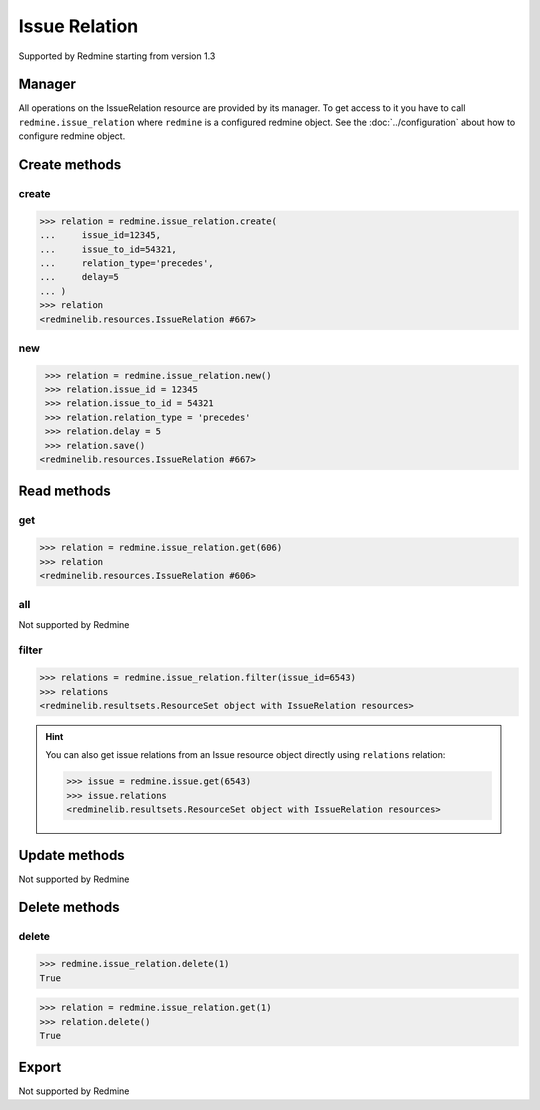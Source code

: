 Issue Relation
==============

Supported by Redmine starting from version 1.3

Manager
-------

All operations on the IssueRelation resource are provided by its manager. To get access
to it you have to call ``redmine.issue_relation`` where ``redmine`` is a configured redmine
object. See the :doc:`../configuration` about how to configure redmine object.

Create methods
--------------

create
++++++

.. py:method:: create(**fields)
   :module: redminelib.managers.ResourceManager
   :noindex:

   Creates new IssueRelation resource with given fields and saves it to the Redmine.

   :param int issue_id: (required). Creates a relation for the issue of given id.
   :param int issue_to_id: (required). Id of the related issue.
   :param string relation_type:
    .. raw:: html

       (required). Type of the relation, one of:

    - relates
    - duplicates
    - duplicated
    - blocks
    - blocked
    - precedes
    - follows
    - copied_to
    - copied_from

   :param int delay: (optional). Delay in days for a "precedes" or "follows" relation.
   :return: :ref:`Resource` object

.. code-block:: python

   >>> relation = redmine.issue_relation.create(
   ...     issue_id=12345,
   ...     issue_to_id=54321,
   ...     relation_type='precedes',
   ...     delay=5
   ... )
   >>> relation
   <redminelib.resources.IssueRelation #667>

new
+++

.. py:method:: new()
   :module: redminelib.managers.ResourceManager
   :noindex:

   Creates new empty IssueRelation resource but saves it to the Redmine only when ``save()`` is
   called, also calls ``pre_create()`` and ``post_create()`` methods of the :ref:`Resource` object.
   Valid attributes are the same as for ``create()`` method above.

   :return: :ref:`Resource` object

.. code-block:: python

    >>> relation = redmine.issue_relation.new()
    >>> relation.issue_id = 12345
    >>> relation.issue_to_id = 54321
    >>> relation.relation_type = 'precedes'
    >>> relation.delay = 5
    >>> relation.save()
   <redminelib.resources.IssueRelation #667>

Read methods
------------

get
+++

.. py:method:: get(resource_id)
   :module: redminelib.managers.ResourceManager
   :noindex:

   Returns single IssueRelation resource from Redmine by its id.

   :param int resource_id: (required). Id of the issue relation.
   :return: :ref:`Resource` object

.. code-block:: python

   >>> relation = redmine.issue_relation.get(606)
   >>> relation
   <redminelib.resources.IssueRelation #606>

all
+++

Not supported by Redmine

filter
++++++

.. py:method:: filter(**filters)
   :module: redminelib.managers.ResourceManager
   :noindex:

   Returns IssueRelation resources that match the given lookup parameters.

   :param int issue_id: (required). Get relations from the issue with given id.
   :param int limit: (optional). How much resources to return.
   :param int offset: (optional). Starting from what resource to return the other resources.
   :return: :ref:`ResourceSet` object

.. code-block:: python

   >>> relations = redmine.issue_relation.filter(issue_id=6543)
   >>> relations
   <redminelib.resultsets.ResourceSet object with IssueRelation resources>

.. hint::

   You can also get issue relations from an Issue resource object directly using
   ``relations`` relation:

   .. code-block:: python

      >>> issue = redmine.issue.get(6543)
      >>> issue.relations
      <redminelib.resultsets.ResourceSet object with IssueRelation resources>

Update methods
--------------

Not supported by Redmine

Delete methods
--------------

delete
++++++

.. py:method:: delete(resource_id)
    :module: redminelib.managers.ResourceManager
    :noindex:

    Deletes single IssueRelation resource from Redmine by its id.

    :param int resource_id: (required). Issue relation id.
    :return: True

.. code-block:: python

    >>> redmine.issue_relation.delete(1)
    True

.. py:method:: delete()
   :module: redminelib.resources.IssueRelation
   :noindex:

   Deletes current IssueRelation resource object from Redmine.

   :return: True

.. code-block:: python

   >>> relation = redmine.issue_relation.get(1)
   >>> relation.delete()
   True

Export
------

Not supported by Redmine
